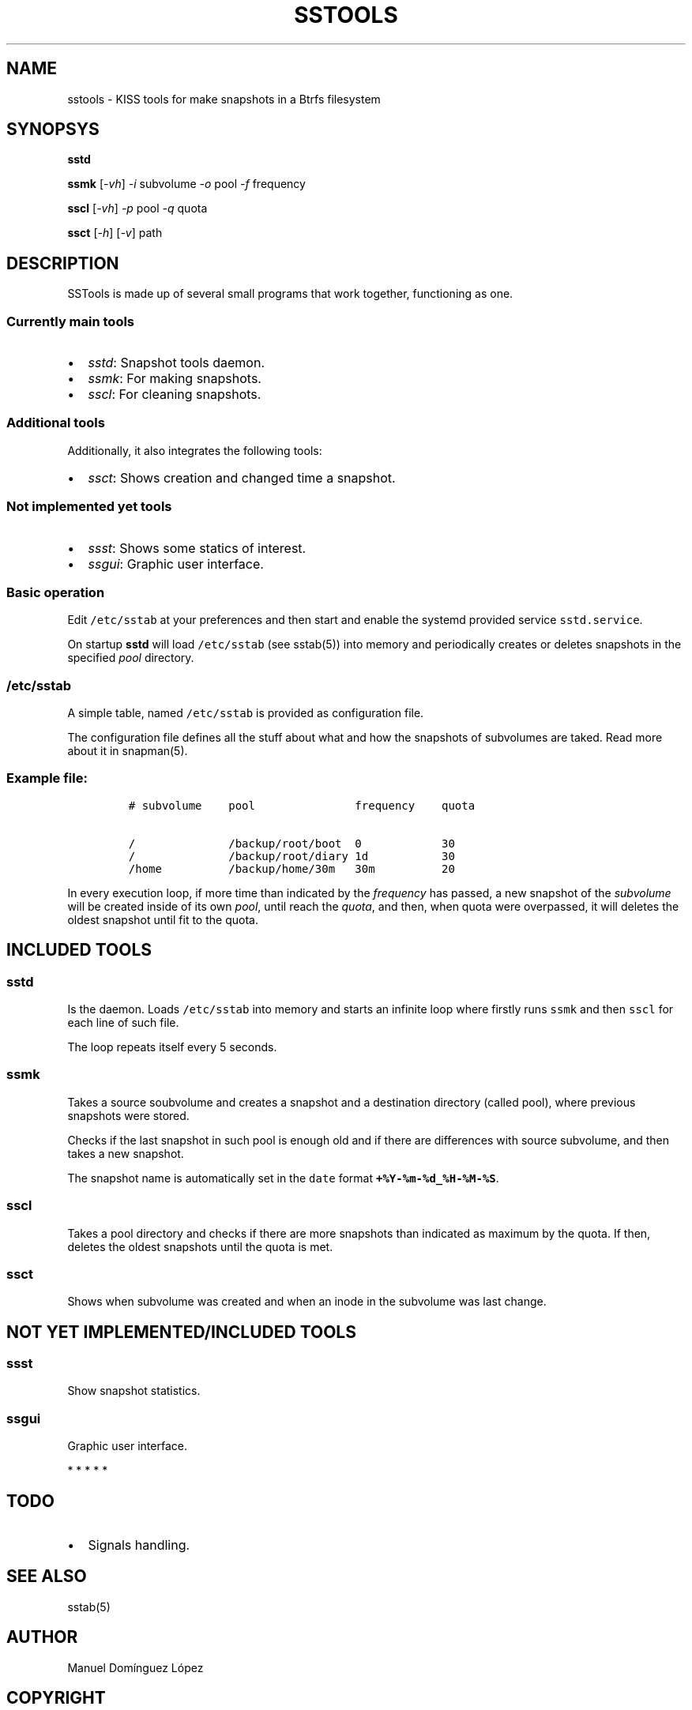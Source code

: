 .\" Automatically generated by Pandoc 3.0.1
.\"
.\" Define V font for inline verbatim, using C font in formats
.\" that render this, and otherwise B font.
.ie "\f[CB]x\f[]"x" \{\
. ftr V B
. ftr VI BI
. ftr VB B
. ftr VBI BI
.\}
.el \{\
. ftr V CR
. ftr VI CI
. ftr VB CB
. ftr VBI CBI
.\}
.TH "SSTOOLS" "1" "March 04, 2023" "sstools 0.2b" "User Manual"
.hy
.SH NAME
.PP
sstools - KISS tools for make snapshots in a Btrfs filesystem
.SH SYNOPSYS
.PP
\f[B]sstd\f[R]
.PP
\f[B]ssmk\f[R] [\f[I]-vh\f[R]] \f[I]-i\f[R] subvolume \f[I]-o\f[R] pool
\f[I]-f\f[R] frequency
.PP
\f[B]sscl\f[R] [\f[I]-vh\f[R]] \f[I]-p\f[R] pool \f[I]-q\f[R] quota
.PP
\f[B]ssct\f[R] [\f[I]-h\f[R]] [\f[I]-v\f[R]] path
.SH DESCRIPTION
.PP
SSTools is made up of several small programs that work together,
functioning as one.
.SS Currently main tools
.IP \[bu] 2
\f[I]sstd\f[R]: Snapshot tools daemon.
.IP \[bu] 2
\f[I]ssmk\f[R]: For making snapshots.
.IP \[bu] 2
\f[I]sscl\f[R]: For cleaning snapshots.
.SS Additional tools
.PP
Additionally, it also integrates the following tools:
.IP \[bu] 2
\f[I]ssct\f[R]: Shows creation and changed time a snapshot.
.SS Not implemented yet tools
.IP \[bu] 2
\f[I]ssst\f[R]: Shows some statics of interest.
.IP \[bu] 2
\f[I]ssgui\f[R]: Graphic user interface.
.SS Basic operation
.PP
Edit \f[V]/etc/sstab\f[R] at your preferences and then start and enable
the systemd provided service \f[V]sstd.service\f[R].
.PP
On startup \f[B]sstd\f[R] will load \f[V]/etc/sstab\f[R] (see sstab(5))
into memory and periodically creates or deletes snapshots in the
specified \f[I]pool\f[R] directory.
.SS \f[V]/etc/sstab\f[R]
.PP
A simple table, named \f[V]/etc/sstab\f[R] is provided as configuration
file.
.PP
The configuration file defines all the stuff about what and how the
snapshots of subvolumes are taked.
Read more about it in snapman(5).
.SS Example file:
.IP
.nf
\f[C]
# subvolume    pool               frequency    quota

/              /backup/root/boot  0            30
/              /backup/root/diary 1d           30
/home          /backup/home/30m   30m          20
\f[R]
.fi
.PP
In every execution loop, if more time than indicated by the
\f[I]frequency\f[R] has passed, a new snapshot of the
\f[I]subvolume\f[R] will be created inside of its own \f[I]pool\f[R],
until reach the \f[I]quota\f[R], and then, when quota were overpassed,
it will deletes the oldest snapshot until fit to the quota.
.SH INCLUDED TOOLS
.SS sstd
.PP
Is the daemon.
Loads \f[V]/etc/sstab\f[R] into memory and starts an infinite loop where
firstly runs \f[V]ssmk\f[R] and then \f[V]sscl\f[R] for each line of
such file.
.PP
The loop repeats itself every 5 seconds.
.SS ssmk
.PP
Takes a source soubvolume and creates a snapshot and a destination
directory (called pool), where previous snapshots were stored.
.PP
Checks if the last snapshot in such pool is enough old and if there are
differences with source subvolume, and then takes a new snapshot.
.PP
The snapshot name is automatically set in the \f[V]date\f[R] format
\f[B]\f[VB]+%Y-%m-%d_%H-%M-%S\f[B]\f[R].
.SS sscl
.PP
Takes a pool directory and checks if there are more snapshots than
indicated as maximum by the quota.
If then, deletes the oldest snapshots until the quota is met.
.SS ssct
.PP
Shows when subvolume was created and when an inode in the subvolume was
last change.
.SH NOT YET IMPLEMENTED/INCLUDED TOOLS
.SS ssst
.PP
Show snapshot statistics.
.SS ssgui
.PP
Graphic user interface.
.PP
   *   *   *   *   *
.SH \f[I]TODO\f[R]
.IP \[bu] 2
Signals handling.
.SH SEE ALSO
.PP
sstab(5)
.SH AUTHOR
.PP
Manuel Domínguez López
.SH COPYRIGHT
.PP
GPLv3
